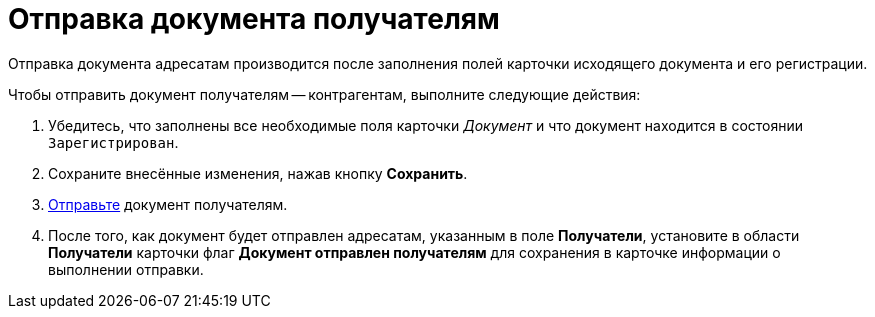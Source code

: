 = Отправка документа получателям

Отправка документа адресатам производится после заполнения полей карточки исходящего документа и его регистрации.

Чтобы отправить документ получателям -- контрагентам, выполните следующие действия:

. Убедитесь, что заполнены все необходимые поля карточки _Документ_ и что документ находится в состоянии `Зарегистрирован`.
. Сохраните внесённые изменения, нажав кнопку *Сохранить*.
. xref:task_Doc_Mail.adoc[Отправьте] документ получателям.
. После того, как документ будет отправлен адресатам, указанным в поле *Получатели*, установите в области *Получатели* карточки флаг *Документ отправлен получателям* для сохранения в карточке информации о выполнении отправки.
